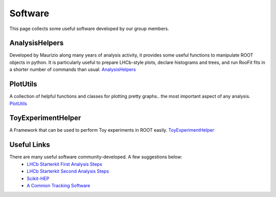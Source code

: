 Software
########
This page collects some useful software developed by our group members.

AnalysisHelpers
^^^^^^^^^^^^^^^
Developed by Maurizio along many years of analysis activity, it provides some useful
functions to manipulate ROOT objects in python. It is particularly useful to prepare
LHCb-style plots, declare histograms and trees, and run RooFit fits in a shorter number
of commands than usual. `AnalysisHelpers <https://gitlab.cern.ch/mamartin/AnalysisHelpers>`_

PlotUtils
^^^^^^^^^
A collection of helpful functions and classes for plotting pretty graphs.. the most important aspect of any analysis. `PlotUtils <https://github.com/eddieshields/PlotUtils>`_

ToyExperimentHelper
^^^^^^^^^^^^^^^^^^^
A Framework that can be used to perform Toy experiments in ROOT easily. `ToyExperimentHelper <https://github.com/simeloni/ToyExperimentHelper>`_

Useful Links
^^^^^^^^^^^^
There are many useful software community-developed. A few suggestions below:
 - `LHCb Starterkit First Analysis Steps <https://lhcb.github.io/starterkit-lessons/first-analysis-steps/README.html>`_
 - `LHCb Starterkit Second Analysis Steps <https://lhcb.github.io/starterkit-lessons/second-analysis-steps/README.html>`_
 - `Scikit-HEP <https://github.com/scikit-hep>`_
 - `A Common Tracking Software <https://acts.readthedocs.io/en/latest/index.html>`_
